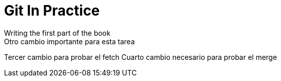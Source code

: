 = Git In Practice
// TODO: write book
Writing the first part of the book
Otro cambio importante para esta tarea
Tercer cambio para probar el fetch
Cuarto cambio necesario para probar el merge
